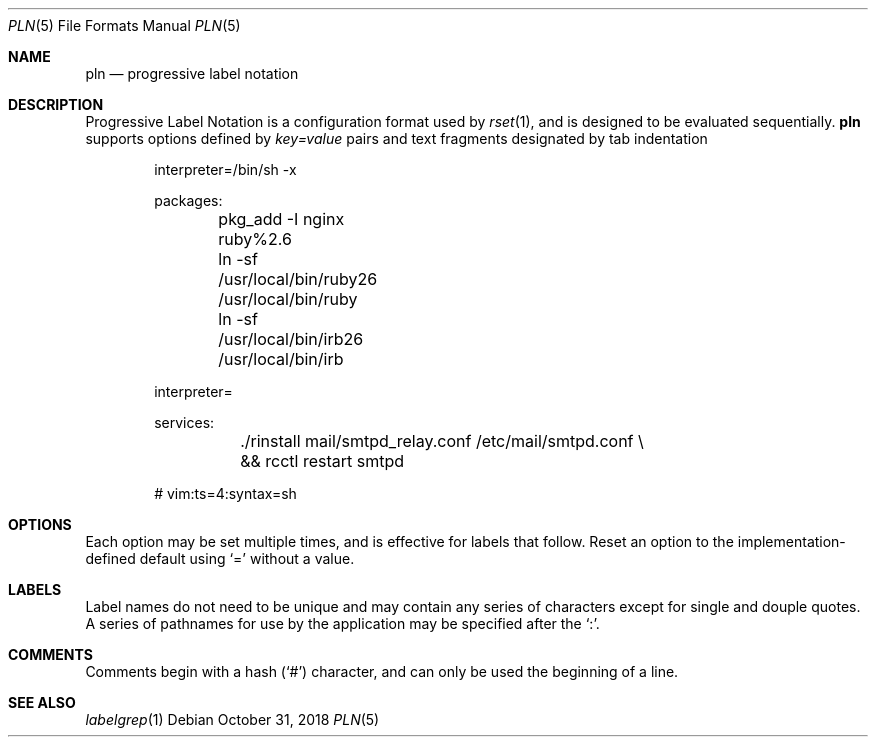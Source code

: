 .\"
.\" Copyright (c) 2018 Eric Radman <ericshane@eradman.com>
.\"
.\" Permission to use, copy, modify, and distribute this software for any
.\" purpose with or without fee is hereby granted, provided that the above
.\" copyright notice and this permission notice appear in all copies.
.\"
.\" THE SOFTWARE IS PROVIDED "AS IS" AND THE AUTHOR DISCLAIMS ALL WARRANTIES
.\" WITH REGARD TO THIS SOFTWARE INCLUDING ALL IMPLIED WARRANTIES OF
.\" MERCHANTABILITY AND FITNESS. IN NO EVENT SHALL THE AUTHOR BE LIABLE FOR
.\" ANY SPECIAL, DIRECT, INDIRECT, OR CONSEQUENTIAL DAMAGES OR ANY DAMAGES
.\" WHATSOEVER RESULTING FROM LOSS OF USE, DATA OR PROFITS, WHETHER IN AN
.\" ACTION OF CONTRACT, NEGLIGENCE OR OTHER TORTIOUS ACTION, ARISING OUT OF
.\" OR IN CONNECTION WITH THE USE OR PERFORMANCE OF THIS SOFTWARE.
.\"
.Dd October 31, 2018
.Dt PLN 5
.Os
.Sh NAME
.Nm pln
.Nd progressive label notation
.Sh DESCRIPTION
Progressive Label Notation
is a configuration format used by
.Xr rset 1 ,
and is designed to be evaluated sequentially.
.Nm
supports options defined by
.Em key=value
pairs and text fragments designated by tab indentation
.Bd -literal -offset indent
interpreter=/bin/sh -x

packages:
	pkg_add -I nginx ruby%2.6
	ln -sf /usr/local/bin/ruby26 /usr/local/bin/ruby
	ln -sf /usr/local/bin/irb26 /usr/local/bin/irb

interpreter=

services:
	./rinstall mail/smtpd_relay.conf /etc/mail/smtpd.conf \\
	    && rcctl restart smtpd

# vim:ts=4:syntax=sh
.Ed
.Sh OPTIONS
Each option may be set multiple times, and is effective for labels that follow.
Reset an option to the implementation-defined default using
.Ql \&=
without a value.
.Sh LABELS
Label names do not need to be unique and may contain any series of
characters except for single and douple quotes.
A series of pathnames for use by the application may be specified after the
.Ql \&: .
.Sh COMMENTS
Comments begin with a hash
.Pq Ql \&#
character, and can only be used the beginning of a line.
.Sh SEE ALSO
.Xr labelgrep 1

